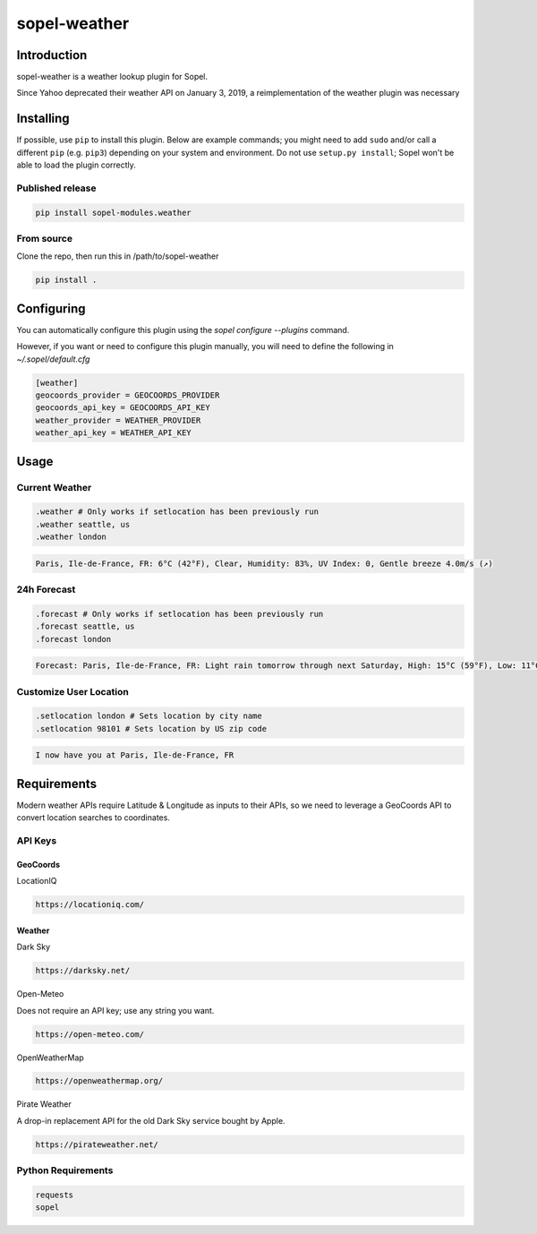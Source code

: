 ===============
 sopel-weather
===============

|version| |build| |issues| |alerts| |coverage-status| |license|

Introduction
============
sopel-weather is a weather lookup plugin for Sopel.

Since Yahoo deprecated their weather API on January 3, 2019, a reimplementation of the weather plugin was necessary 

Installing
==========

If possible, use ``pip`` to install this plugin. Below are example commands; you
might need to add ``sudo`` and/or call a different ``pip`` (e.g. ``pip3``) depending
on your system and environment. Do not use ``setup.py install``; Sopel won't be
able to load the plugin correctly.

Published release
~~~~~~~~~~~~~~~~~
.. code-block::

    pip install sopel-modules.weather

From source
~~~~~~~~~~~
Clone the repo, then run this in /path/to/sopel-weather

.. code-block::

    pip install .

Configuring
===========
You can automatically configure this plugin using the `sopel configure --plugins` command.

However, if you want or need to configure this plugin manually, you will need to define the following in `~/.sopel/default.cfg`

.. code-block::

    [weather]
    geocoords_provider = GEOCOORDS_PROVIDER
    geocoords_api_key = GEOCOORDS_API_KEY
    weather_provider = WEATHER_PROVIDER
    weather_api_key = WEATHER_API_KEY



Usage
=====

Current Weather
~~~~~~~~~~~~~~~
.. code-block::

    .weather # Only works if setlocation has been previously run
    .weather seattle, us
    .weather london

.. code-block::

    Paris, Ile-de-France, FR: 6°C (42°F), Clear, Humidity: 83%, UV Index: 0, Gentle breeze 4.0m/s (↗)

24h Forecast
~~~~~~~~~~~~
.. code-block::

    .forecast # Only works if setlocation has been previously run
    .forecast seattle, us
    .forecast london

.. code-block::

 Forecast: Paris, Ile-de-France, FR: Light rain tomorrow through next Saturday, High: 15°C (59°F), Low: 11°C (52°F), UV Index: 2

Customize User Location
~~~~~~~~~~~~~~~~~~~~~~~
.. code-block::

    .setlocation london # Sets location by city name
    .setlocation 98101 # Sets location by US zip code

.. code-block::

    I now have you at Paris, Ile-de-France, FR

Requirements
============

Modern weather APIs require Latitude & Longitude as inputs to their APIs, so we need to leverage a GeoCoords API to convert location searches to coordinates.

API Keys
~~~~~~~~

GeoCoords
*********
LocationIQ

.. code-block::

    https://locationiq.com/

Weather
*******
Dark Sky

.. code-block::

    https://darksky.net/

Open-Meteo

Does not require an API key; use any string you want.

.. code-block::

    https://open-meteo.com/

OpenWeatherMap

.. code-block::

    https://openweathermap.org/

Pirate Weather

A drop-in replacement API for the old Dark Sky service bought by Apple.

.. code-block::

    https://pirateweather.net/

Python Requirements
~~~~~~~~~~~~~~~~~~~
.. code-block::

    requests
    sopel

.. |version| image:: https://img.shields.io/pypi/v/sopel-modules.weather.svg
   :target: https://pypi.python.org/pypi/sopel-modules.weather
.. |build| image:: https://github.com/sopel-irc/sopel-weather/actions/workflows/python-tests.yml/badge.svg?branch=master
   :target: https://github.com/sopel-irc/sopel-weather/actions/workflows/python-tests.yml
.. |issues| image:: https://img.shields.io/github/issues/sopel-irc/sopel-weather.svg
   :target: https://travis-ci.com/sopel-irc/sopel-weather/issues
.. |alerts| image:: https://img.shields.io/lgtm/alerts/g/sopel-irc/sopel-weather.svg
   :target: https://lgtm.com/projects/g/sopel-irc/sopel-weather/alerts/
.. |coverage-status| image:: https://coveralls.io/repos/github/sopel-irc/sopel-weather/badge.svg?branch=master
   :target: https://coveralls.io/github/sopel-irc/sopel-weather?branch=master
.. |license| image:: https://img.shields.io/pypi/l/sopel-modules.weather.svg
   :target: https://github.com/sopel-irc/sopel-modules.weather/blob/master/COPYING
